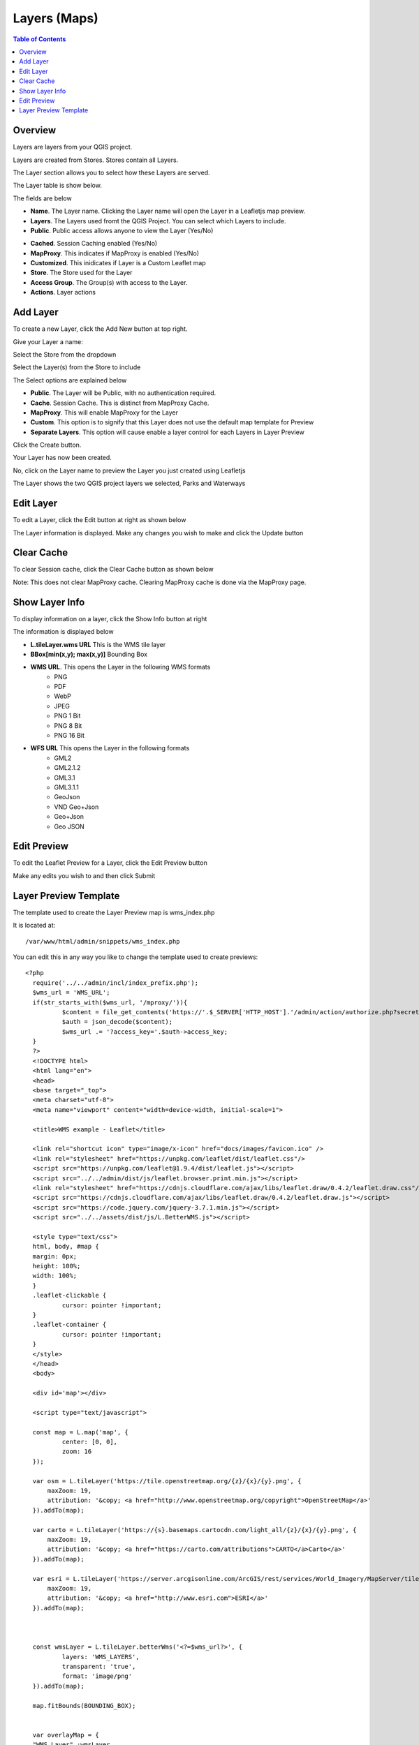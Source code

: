 **********************
Layers (Maps)
**********************

.. contents:: Table of Contents

Overview
==================

Layers are layers from your QGIS project.

Layers are created from Stores.  Stores contain all Layers.

The Layer section allows you to select how these Layers are served.

The Layer table is show below.

.. image:: layer-1.png

The fields are below

- **Name**. The Layer name. Clicking the Layer name will open the Layer in a Leafletjs map preview.	
- **Layers**. The Layers used fromt the QGIS Project.  You can select which Layers to include.
- **Public**. Public access allows anyone to view the Layer	 (Yes/No)
* **Cached**. Session Caching enabled (Yes/No)
* **MapProxy**. This indicates if MapProxy is enabled (Yes/No)
* **Customized**. This inidicates if Layer is a Custom Leaflet map
* **Store**. The Store used for the Layer	
* **Access Group**. The Group(s) with access to the Layer.
* **Actions**.  Layer actions

Add Layer
==================

To create a new Layer, click the Add New button at top right.

.. image:: qcarta-layer-1.png

.. image:: qcarta-layer-2.png

.. image:: qcarta-layer-3.png

.. image:: qcarta-layer-4.png

.. image:: qcarta-layer-5.png

.. image:: qcarta-layer-6.png

Give your Layer a name:

.. image:: create-layer-1.png

Select the Store from the dropdown

.. image:: create-layer-2.png

Select the Layer(s) from the Store to include

.. image:: seplayers.png

The Select options are explained below

* **Public**. The Layer will be Public, with no authentication required.
* **Cache**. Session Cache.  This is distinct from MapProxy Cache.
* **MapProxy**. This will enable MapProxy for the Layer
* **Custom**. This option is to signify that this Layer does not use the default map template for Preview   
* **Separate Layers**. This option will cause enable a layer control for each Layers in Layer Preview
   

Click the Create button.

.. image:: create-layer-4.png

Your Layer has now been created.

No, click on the Layer name to preview the Layer you just created using Leafletjs

.. image:: create-layer-5.png

The Layer shows the two QGIS project layers we selected, Parks and Waterways

.. image:: create-layer-6.png

Edit Layer
==================

To edit a Layer, click the Edit button at right as shown below

.. image:: layer-edit-1.png

The Layer information is displayed. Make any changes you wish to make and click the Update button

.. image:: show-layer-edit.png


Clear Cache
==================

To clear Session cache, click the Clear Cache button as shown below

.. image:: layer-clear-cache.png

Note: This does not clear MapProxy cache.  Clearing MapProxy cache is done via the MapProxy page.


Show Layer Info
==================

To display information on a layer, click the Show Info button at right

.. image:: layer-show-info.png

The information is displayed below

.. image:: layer-show-info-2.png

* **L.tileLayer.wms URL**	This is the WMS tile layer

* **BBox[min(x,y); max(x,y)]**	Bounding Box 

* **WMS URL**.  This opens the Layer in the following WMS formats
   * PNG
   * PDF
   * WebP
   * JPEG
   * PNG 1 Bit
   * PNG 8 Bit
   * PNG 16 Bit


* **WFS URL**	This opens the Layer in the following formats
   * GML2
   * GML2.1.2
   * GML3.1
   * GML3.1.1
   * GeoJson
   * VND Geo+Json
   * Geo+Json
   * Geo JSON
  




Edit Preview
==================

To edit the Leaflet Preview for a Layer, click the Edit Preview button

.. image:: show-layer-preview.png

Make any edits you wish to and then click Submit

.. image:: layer-show-preview-edit.png


Layer Preview Template
=====================

The template used to create the Layer Preview map is wms_index.php

It is located at::

   /var/www/html/admin/snippets/wms_index.php

You can edit this in any way you like to change the template used to create previews::

      <?php
	require('../../admin/incl/index_prefix.php');
	$wms_url = 'WMS_URL';
	if(str_starts_with($wms_url, '/mproxy/')){
		$content = file_get_contents('https://'.$_SERVER['HTTP_HOST'].'/admin/action/authorize.php?secret_key=SECRET_KEY&ip='.$_SERVER['REMOTE_ADDR']);
		$auth = json_decode($content);
		$wms_url .= '?access_key='.$auth->access_key;
	}
	?>
	<!DOCTYPE html>
	<html lang="en">
	<head>
	<base target="_top">
	<meta charset="utf-8">
	<meta name="viewport" content="width=device-width, initial-scale=1">
	
	<title>WMS example - Leaflet</title>
	
	<link rel="shortcut icon" type="image/x-icon" href="docs/images/favicon.ico" />
	<link rel="stylesheet" href="https://unpkg.com/leaflet/dist/leaflet.css"/>
	<script src="https://unpkg.com/leaflet@1.9.4/dist/leaflet.js"></script>
	<script src="../../admin/dist/js/leaflet.browser.print.min.js"></script>
	<link rel="stylesheet" href="https://cdnjs.cloudflare.com/ajax/libs/leaflet.draw/0.4.2/leaflet.draw.css"/>
	<script src="https://cdnjs.cloudflare.com/ajax/libs/leaflet.draw/0.4.2/leaflet.draw.js"></script>
	<script src="https://code.jquery.com/jquery-3.7.1.min.js"></script>
	<script src="../../assets/dist/js/L.BetterWMS.js"></script>

	<style type="text/css">
	html, body, #map {
	margin: 0px;
  	height: 100%;
  	width: 100%;
	}  
	.leaflet-clickable {
		cursor: pointer !important;
	}
	.leaflet-container {
		cursor: pointer !important;
	}
	</style>
	</head>
	<body>

	<div id='map'></div>

	<script type="text/javascript">

	const map = L.map('map', {
		center: [0, 0],
		zoom: 16
	});

	var osm = L.tileLayer('https://tile.openstreetmap.org/{z}/{x}/{y}.png', {
            maxZoom: 19,
            attribution: '&copy; <a href="http://www.openstreetmap.org/copyright">OpenStreetMap</a>'
        }).addTo(map);

	var carto = L.tileLayer('https://{s}.basemaps.cartocdn.com/light_all/{z}/{x}/{y}.png', {
            maxZoom: 19,
            attribution: '&copy; <a href="https://carto.com/attributions">CARTO</a>Carto</a>'
        }).addTo(map);

	var esri = L.tileLayer('https://server.arcgisonline.com/ArcGIS/rest/services/World_Imagery/MapServer/tile/{z}/{y}/{x}.png', {
            maxZoom: 19,
            attribution: '&copy; <a href="http://www.esri.com">ESRI</a>'
        }).addTo(map);



	const wmsLayer = L.tileLayer.betterWms('<?=$wms_url?>', {
		layers: 'WMS_LAYERS',
		transparent: 'true',
  		format: 'image/png'
	}).addTo(map);

	map.fitBounds(BOUNDING_BOX);


	var overlayMap = {
	"WMS Layer" :wmsLayer  
	};

	var baseMap = {
	"OpenStreetMap" :osm,
	"ESRI Satellite" :esri,
	"CartoLight" :carto,
	};

	
	L.control.layers(baseMap, overlayMap,{collapsed:false}).addTo(map);

	L.control.browserPrint({
			title: 'Just print me!',
			documentTitle: 'My Leaflet Map',
			printLayer: L.tileLayer('https://tile.openstreetmap.org/{z}/{x}/{y}.png', {
					attribution: 'Map tiles by <a href="http://openstreetmap.com">OpenStreetMap</a>',
					subdomains: 'abcd',
					minZoom: 1,
					maxZoom: 16,
					ext: 'png'
				}),
		closePopupsOnPrint: false,
		printModes: [
            	L.BrowserPrint.Mode.Landscape(),
            	"Portrait",
            	L.BrowserPrint.Mode.Auto("B4",{title: "Auto"}),
            	L.BrowserPrint.Mode.Custom("B5",{title:"Select area"})
			],
			manualMode: false
		}).addTo(map);

	var drawnItems = new L.FeatureGroup();
        	map.addLayer(drawnItems);

        var drawControl = new L.Control.Draw({
            edit: {
                featureGroup: drawnItems
            }
        	});
        	map.addControl(drawControl);

        	map.on('draw:created', function (e) {
            	var type = e.layerType,
                	layer = e.layer;
            	drawnItems.addLayer(layer);
        	});
	</script>

	</body>
	</html>


You can edit above in any way you wish to.


